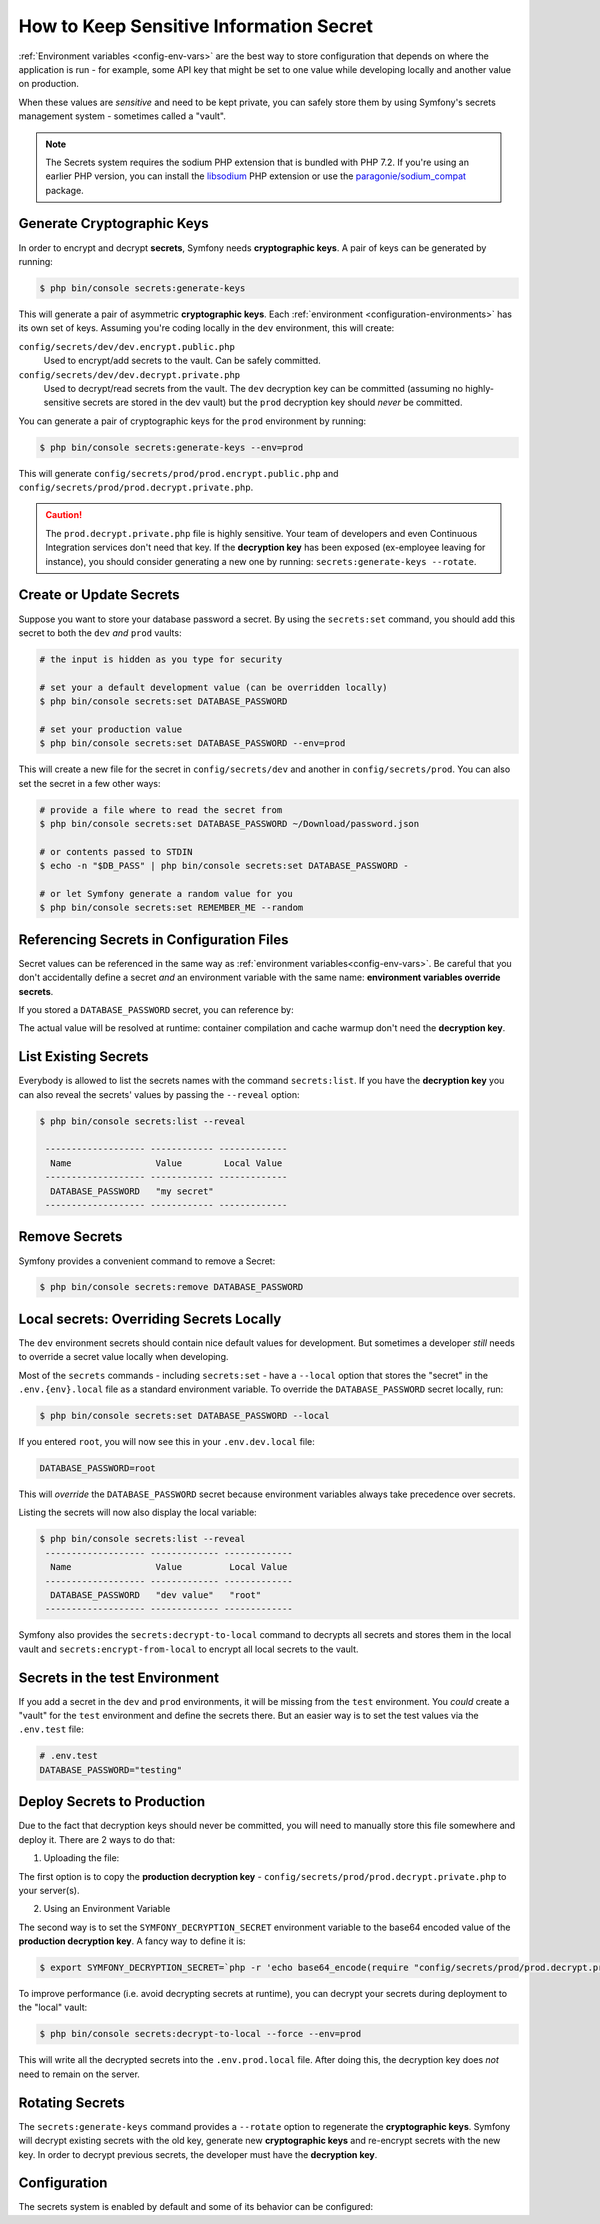 .. index::
    single: Secrets

How to Keep Sensitive Information Secret
========================================

.. versionadded:: 4.4

    The Secrets management was introduced in Symfony 4.4.

:ref:`Environment variables <config-env-vars>` are the best way to store configuration
that depends on where the application is run - for example, some API key that
might be set to one value while developing locally and another value on production.

When these values are *sensitive* and need to be kept private, you can safely
store them by using Symfony's secrets management system - sometimes called a
"vault".

.. note::

    The Secrets system requires the sodium PHP extension that is bundled
    with PHP 7.2. If you're using an earlier PHP version, you can
    install the `libsodium`_ PHP extension or use the
    `paragonie/sodium_compat`_ package.

.. _secrets-generate-keys:

Generate Cryptographic Keys
---------------------------

In order to encrypt and decrypt **secrets**, Symfony needs **cryptographic keys**.
A pair of keys can be generated by running:

.. code-block:: terminal

    $ php bin/console secrets:generate-keys

This will generate a pair of asymmetric **cryptographic keys**. Each
:ref:`environment <configuration-environments>` has its own set of keys. Assuming
you're coding locally in the ``dev`` environment, this will create:

``config/secrets/dev/dev.encrypt.public.php``
    Used to encrypt/add secrets to the vault. Can be safely committed.

``config/secrets/dev/dev.decrypt.private.php``
    Used to decrypt/read secrets from the vault. The ``dev`` decryption key can
    be committed (assuming no highly-sensitive secrets are stored in the dev vault)
    but the ``prod`` decryption key should *never* be committed.

You can generate a pair of cryptographic keys for the ``prod`` environment by
running:

.. code-block:: terminal

    $ php bin/console secrets:generate-keys --env=prod

This will generate ``config/secrets/prod/prod.encrypt.public.php`` and
``config/secrets/prod/prod.decrypt.private.php``.

.. caution::

    The ``prod.decrypt.private.php`` file is highly sensitive. Your team of developers
    and even Continuous Integration services don't need that key. If the
    **decryption key** has been exposed (ex-employee leaving for instance), you
    should consider generating a new one by running:
    ``secrets:generate-keys --rotate``.

.. _secrets-set:

Create or Update Secrets
------------------------

Suppose you want to store your database password a secret. By using the
``secrets:set`` command, you should add this secret to both the ``dev`` *and*
``prod`` vaults:

.. code-block:: terminal

    # the input is hidden as you type for security

    # set your a default development value (can be overridden locally)
    $ php bin/console secrets:set DATABASE_PASSWORD

    # set your production value
    $ php bin/console secrets:set DATABASE_PASSWORD --env=prod

This will create a new file for the secret in ``config/secrets/dev`` and another
in ``config/secrets/prod``. You can also set the secret in a few other ways:

.. code-block:: terminal

    # provide a file where to read the secret from
    $ php bin/console secrets:set DATABASE_PASSWORD ~/Download/password.json

    # or contents passed to STDIN
    $ echo -n "$DB_PASS" | php bin/console secrets:set DATABASE_PASSWORD -

    # or let Symfony generate a random value for you
    $ php bin/console secrets:set REMEMBER_ME --random

Referencing Secrets in Configuration Files
------------------------------------------

Secret values can be referenced in the same way as
:ref:`environment variables<config-env-vars>`. Be careful that you don't
accidentally define a secret *and* an environment variable with the same name:
**environment variables override secrets**.

If you stored a ``DATABASE_PASSWORD`` secret, you can reference by:

.. configuration-block::

    .. code-block:: yaml

        # config/packages/doctrine.yaml
        doctrine:
            dbal:
                password: '%env(DATABASE_PASSWORD)%'
                # ...
            # ...

    .. code-block:: xml

        <!-- config/packages/doctrine.xml -->
        <?xml version="1.0" encoding="UTF-8" ?>
        <container xmlns="http://symfony.com/schema/dic/services"
            xmlns:xsi="http://www.w3.org/2001/XMLSchema-instance"
            xmlns:doctrine="http://symfony.com/schema/dic/doctrine"
            xsi:schemaLocation="http://symfony.com/schema/dic/services
                https://symfony.com/schema/dic/services/services-1.0.xsd
                http://symfony.com/schema/dic/doctrine
                https://symfony.com/schema/dic/doctrine/doctrine-1.0.xsd">

            <doctrine:config>
                <doctrine:dbal
                    password="%env(DATABASE_PASSWORD)%"
                />
            </doctrine:config>

        </container>

    .. code-block:: php

        // config/packages/doctrine.php
        $container->loadFromExtension('doctrine', [
            'dbal' => [
                'password' => '%env(DATABASE_PASSWORD)%',
            ]
        ]);

The actual value will be resolved at runtime: container compilation and cache
warmup don't need the **decryption key**.

List Existing Secrets
---------------------

Everybody is allowed to list the secrets names with the command
``secrets:list``. If you have the **decryption key** you can also reveal the
secrets' values by passing the ``--reveal`` option:

.. code-block:: terminal

    $ php bin/console secrets:list --reveal

     ------------------- ------------ -------------
      Name                Value        Local Value
     ------------------- ------------ -------------
      DATABASE_PASSWORD   "my secret"
     ------------------- ------------ -------------

Remove Secrets
--------------

Symfony provides a convenient command to remove a Secret:

.. code-block:: terminal

    $ php bin/console secrets:remove DATABASE_PASSWORD

Local secrets: Overriding Secrets Locally
-----------------------------------------

The ``dev`` environment secrets should contain nice default values for development.
But sometimes a developer *still* needs to override a secret value locally when
developing.

Most of the ``secrets`` commands - including ``secrets:set`` - have a ``--local``
option that stores the "secret" in the ``.env.{env}.local`` file as a standard
environment variable. To override the ``DATABASE_PASSWORD`` secret locally, run:

.. code-block:: terminal

    $ php bin/console secrets:set DATABASE_PASSWORD --local

If you entered ``root``, you will now see this in your ``.env.dev.local`` file:

.. code-block:: bash

    DATABASE_PASSWORD=root

This will *override* the ``DATABASE_PASSWORD`` secret because environment variables
always take precedence over secrets.

Listing the secrets will now also display the local variable:

.. code-block:: terminal

    $ php bin/console secrets:list --reveal
     ------------------- ------------- -------------
      Name                Value         Local Value
     ------------------- ------------- -------------
      DATABASE_PASSWORD   "dev value"   "root"
     ------------------- ------------- -------------

Symfony also provides the ``secrets:decrypt-to-local`` command to decrypts
all secrets and stores them in the local vault and ``secrets:encrypt-from-local``
to encrypt all local secrets to the vault.

Secrets in the test Environment
-------------------------------

If you add a secret in the ``dev`` and ``prod`` environments, it will be missing
from the ``test`` environment. You *could* create a "vault" for the ``test``
environment and define the secrets there. But an easier way is to set the test
values via the ``.env.test`` file:

.. code-block:: bash

    # .env.test
    DATABASE_PASSWORD="testing"

Deploy Secrets to Production
----------------------------

Due to the fact that decryption keys should never be committed, you will need to
manually store this file somewhere and deploy it. There are 2 ways to do that:

1) Uploading the file:

The first option is to copy the **production decryption key** -
``config/secrets/prod/prod.decrypt.private.php`` to your server(s).

2) Using an Environment Variable

The second way is to set the ``SYMFONY_DECRYPTION_SECRET`` environment variable
to the base64 encoded value of the **production decryption key**.
A fancy way to define it is:

.. code-block:: terminal

    $ export SYMFONY_DECRYPTION_SECRET=`php -r 'echo base64_encode(require "config/secrets/prod/prod.decrypt.private.php");'`

To improve performance (i.e. avoid decrypting secrets at runtime), you can decrypt
your secrets during deployment to the "local" vault:

.. code-block:: terminal

    $ php bin/console secrets:decrypt-to-local --force --env=prod

This will write all the decrypted secrets into the ``.env.prod.local`` file.
After doing this, the decryption key does *not* need to remain on the server.

Rotating Secrets
----------------

The ``secrets:generate-keys`` command provides a ``--rotate`` option to
regenerate the **cryptographic keys**. Symfony will decrypt existing secrets with
the old key, generate new **cryptographic keys** and re-encrypt secrets with the
new key. In order to decrypt previous secrets, the developer must have the
**decryption key**.

Configuration
-------------

The secrets system is enabled by default and some of its behavior can be configured:

.. configuration-block::

    .. code-block:: yaml

        # config/packages/framework.yaml
        framework:
            secrets:
                #vault_directory: '%kernel.project_dir%/config/secrets/%kernel.environment%'
                #local_dotenv_file: '%kernel.project_dir%/.env.%kernel.environment%.local'
                #decryption_env_var: 'base64:default::SYMFONY_DECRYPTION_SECRET'

    .. code-block:: xml

            <!-- config/packages/framework.xml -->
            <?xml version="1.0" encoding="UTF-8" ?>
            <container xmlns="http://symfony.com/schema/dic/services"
                xmlns:framework="http://symfony.com/schema/dic/framework"
                xmlns:xsi="http://www.w3.org/2001/XMLSchema-instance"
                xsi:schemaLocation="http://symfony.com/schema/dic/services https://symfony.com/schema/dic/services/services-1.0.xsd
                    http://symfony.com/schema/dic/framework https://symfony.com/schema/dic/framework/framework-1.0.xsd"
            >
                <framework:config secret="%env(APP_SECRET)%">
                    <framework:secrets
                        vault_directory="%kernel.project_dir%/config/secrets/%kernel.environment%"
                        local_dotenv_file="%kernel.project_dir%/.env.%kernel.environment%.local"
                        decryption_env_var="base64:default::SYMFONY_DECRYPTION_SECRET"
                    />
                </framework:config>
            </container>

    .. code-block:: php

        // config/packages/framework.php
        $container->loadFromExtension('framework', [
            'secrets' => [
                // 'vault_directory' => '%kernel.project_dir%/config/secrets/%kernel.environment%',
                // 'local_dotenv_file' => '%kernel.project_dir%/.env.%kernel.environment%.local',
                // 'decryption_env_var' => 'base64:default::SYMFONY_DECRYPTION_SECRET',
            ],
        ]);


.. _`libsodium`: https://pecl.php.net/package/libsodium
.. _`paragonie/sodium_compat`: https://github.com/paragonie/sodium_compat
